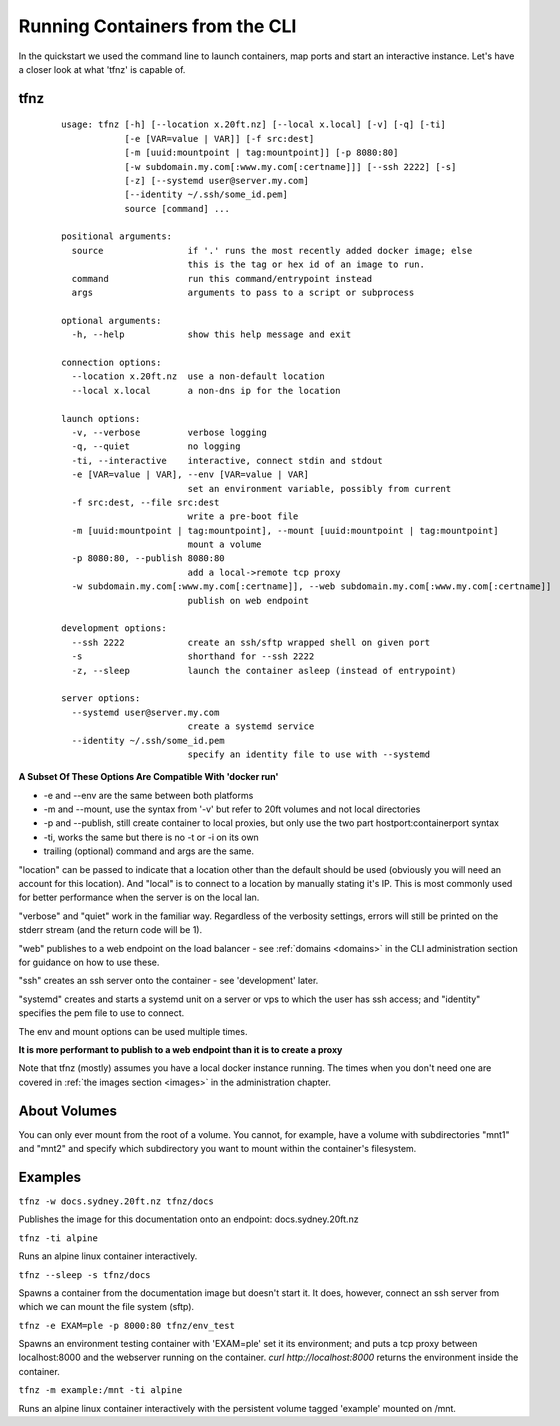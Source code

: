 ===============================
Running Containers from the CLI
===============================

In the quickstart we used the command line to launch containers, map ports and start an interactive instance. Let's have a closer look at what 'tfnz' is capable of.

tfnz
====
 ::

    usage: tfnz [-h] [--location x.20ft.nz] [--local x.local] [-v] [-q] [-ti]
                [-e [VAR=value | VAR]] [-f src:dest]
                [-m [uuid:mountpoint | tag:mountpoint]] [-p 8080:80]
                [-w subdomain.my.com[:www.my.com[:certname]]] [--ssh 2222] [-s]
                [-z] [--systemd user@server.my.com]
                [--identity ~/.ssh/some_id.pem]
                source [command] ...

    positional arguments:
      source                if '.' runs the most recently added docker image; else
                            this is the tag or hex id of an image to run.
      command               run this command/entrypoint instead
      args                  arguments to pass to a script or subprocess

    optional arguments:
      -h, --help            show this help message and exit

    connection options:
      --location x.20ft.nz  use a non-default location
      --local x.local       a non-dns ip for the location

    launch options:
      -v, --verbose         verbose logging
      -q, --quiet           no logging
      -ti, --interactive    interactive, connect stdin and stdout
      -e [VAR=value | VAR], --env [VAR=value | VAR]
                            set an environment variable, possibly from current
      -f src:dest, --file src:dest
                            write a pre-boot file
      -m [uuid:mountpoint | tag:mountpoint], --mount [uuid:mountpoint | tag:mountpoint]
                            mount a volume
      -p 8080:80, --publish 8080:80
                            add a local->remote tcp proxy
      -w subdomain.my.com[:www.my.com[:certname]], --web subdomain.my.com[:www.my.com[:certname]]
                            publish on web endpoint

    development options:
      --ssh 2222            create an ssh/sftp wrapped shell on given port
      -s                    shorthand for --ssh 2222
      -z, --sleep           launch the container asleep (instead of entrypoint)

    server options:
      --systemd user@server.my.com
                            create a systemd service
      --identity ~/.ssh/some_id.pem
                            specify an identity file to use with --systemd

**A Subset Of These Options Are Compatible With 'docker run'**

* -e and --env are the same between both platforms
* -m and --mount, use the syntax from '-v' but refer to 20ft volumes and not local directories
* -p and --publish, still create container to local proxies, but only use the two part hostport:containerport syntax
* -ti, works the same but there is no -t or -i on its own
* trailing (optional) command and args are the same.

"location" can be passed to indicate that a location other than the default should be used (obviously you will need an account for this location). And "local" is to connect to a location by manually stating it's IP. This is most commonly used for better performance when the server is on the local lan.

"verbose" and "quiet" work in the familiar way. Regardless of the verbosity settings, errors will still be printed on the stderr stream (and the return code will be 1).

"web" publishes to a web endpoint on the load balancer - see :ref:`domains <domains>` in the CLI administration section for guidance on how to use these.

"ssh" creates an ssh server onto the container - see 'development' later.

"systemd" creates and starts a systemd unit on a server or vps to which the user has ssh access; and "identity" specifies the pem file to use to connect.

The env and mount options can be used multiple times.

**It is more performant to publish to a web endpoint than it is to create a proxy**

Note that tfnz (mostly) assumes you have a local docker instance running. The times when you don't need one are covered in :ref:`the images section <images>` in the administration chapter.

About Volumes
=============

You can only ever mount from the root of a volume. You cannot, for example, have a volume with subdirectories "mnt1" and "mnt2" and specify which subdirectory you want to mount within the container's filesystem.

Examples
========

``tfnz -w docs.sydney.20ft.nz tfnz/docs``

Publishes the image for this documentation onto an endpoint: docs.sydney.20ft.nz

``tfnz -ti alpine``

Runs an alpine linux container interactively.

``tfnz --sleep -s tfnz/docs``

Spawns a container from the documentation image but doesn't start it. It does, however, connect an ssh server from which we can mount the file system (sftp).

``tfnz -e EXAM=ple -p 8000:80 tfnz/env_test``

Spawns an environment testing container with 'EXAM=ple' set it its environment; and puts a tcp proxy between localhost:8000 and the webserver running on the container. `curl http://localhost:8000` returns the environment inside the container.

``tfnz -m example:/mnt -ti alpine``

Runs an alpine linux container interactively with the persistent volume tagged 'example' mounted on /mnt.

